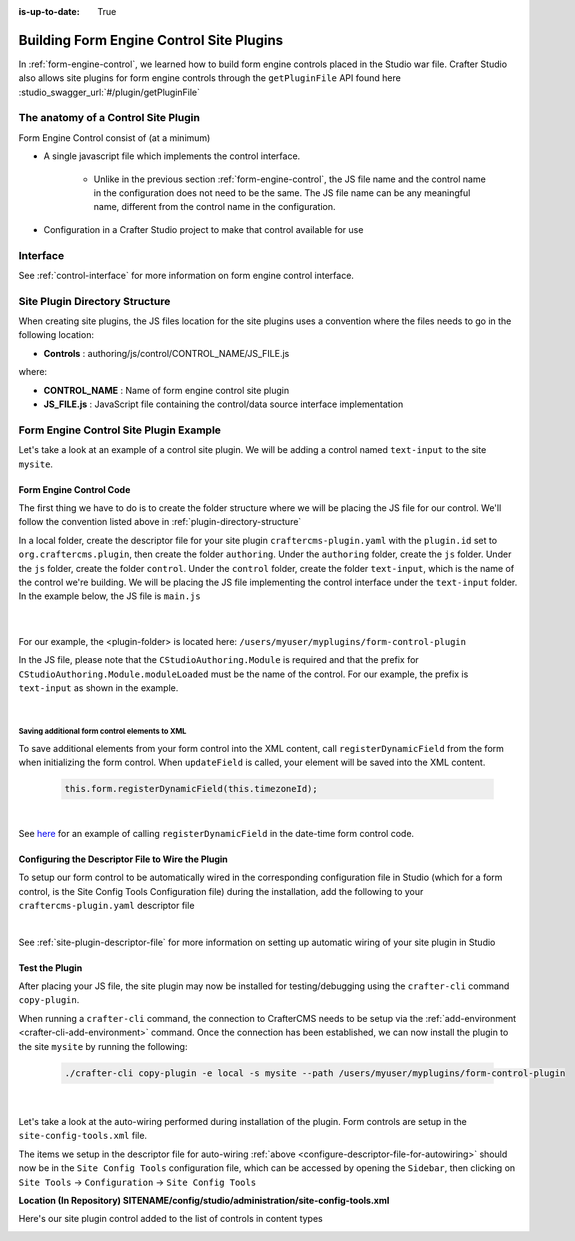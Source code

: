 :is-up-to-date: True

.. index:: Building Form Engine Controls Site Plugins, Form Control Site Plugins, Site Plugins

.. _building-plugins-controls:

=========================================
Building Form Engine Control Site Plugins
=========================================

In :ref:`form-engine-control`, we learned how to build form engine controls placed in the Studio war file.  Crafter Studio also allows site plugins for form engine controls through the ``getPluginFile`` API found here :studio_swagger_url:`#/plugin/getPluginFile`

------------------------------------
The anatomy of a Control Site Plugin
------------------------------------

Form Engine Control consist of (at a minimum)

* A single javascript file which implements the control interface.

    * Unlike in the previous section :ref:`form-engine-control`, the JS file name and the control name in the configuration does not need to be the same.  The JS file name can be any meaningful name, different from the control name in the configuration.

* Configuration in a Crafter Studio project to make that control available for use


---------
Interface
---------

See :ref:`control-interface` for more information on form engine control interface.

.. _plugin-directory-structure:

-------------------------------
Site Plugin Directory Structure
-------------------------------

When creating site plugins, the JS files location for the site plugins uses a convention where the files needs to go in the following location:

* **Controls** : authoring/js/control/CONTROL_NAME/JS_FILE.js

where:

- **CONTROL_NAME** : Name of form engine control site plugin
- **JS_FILE.js** : JavaScript file containing the control/data source interface implementation

---------------------------------------
Form Engine Control Site Plugin Example
---------------------------------------
Let's take a look at an example of a control site plugin.  We will be adding a control named ``text-input`` to the site ``mysite``.

^^^^^^^^^^^^^^^^^^^^^^^^
Form Engine Control Code
^^^^^^^^^^^^^^^^^^^^^^^^

The first thing we have to do is to create the folder structure where we will be placing the JS file for our control.  We'll follow the convention listed above in :ref:`plugin-directory-structure`

In a local folder, create the descriptor file for your site plugin ``craftercms-plugin.yaml`` with the ``plugin.id`` set to ``org.craftercms.plugin``, then create the folder ``authoring``.  Under the ``authoring`` folder, create the ``js`` folder.  Under the ``js`` folder,  create the folder ``control``.  Under the ``control`` folder, create the folder ``text-input``, which is the name of the control we're building.  We will be placing the JS file implementing the control interface under the ``text-input`` folder.  In the example below, the JS file is ``main.js``

   .. code-block:: text
      :caption: *Form Engine Control Plugin Directory Structure*

      <plugin-folder>/
        craftercms-plugin.yaml
        authoring/
          static-assets/
            plugins/
              org/
                craftercms/
                  plugin/
                    control/
                      text-input/
                        main.js

   |

For our example, the <plugin-folder> is located here: ``/users/myuser/myplugins/form-control-plugin``

In the JS file, please note that the ``CStudioAuthoring.Module`` is required and that the prefix for ``CStudioAuthoring.Module.moduleLoaded`` must be the name of the control.  For our example, the prefix is ``text-input`` as shown in the example.

.. code-block:: js
    :linenos:
    :emphasize-lines: 51
    :caption: *authoring/js/control/text-input/main.js*

    CStudioForms.Controls.textInput = CStudioForms.Controls.textInput ||
    function(id, form, owner, properties, constraints, readonly)  {
    	this.owner = owner;
    	this.owner.registerField(this);
    	this.errors = [];
    	this.properties = properties;
    	this.constraints = constraints;
    	this.inputEl = null;
    	this.patternErrEl = null;
    	this.countEl = null;
    	this.required = false;
    	this.value = "_not-set";
    	this.form = form;
    	this.id = id;
    	this.readonly = readonly;

    	return this;
    }

    YAHOO.extend(CStudioForms.Controls.textInput, CStudioForms.CStudioFormField, {

        getLabel: function() {
            return CMgs.format(langBundle, "Text Input");
        },
        .
        .
        .

        getName: function() {
    	    	return "text-input";
        },

        getSupportedProperties: function() {
    	    return [
    		    { label: CMgs.format(langBundle, "displaySize"), name: "size", type: "int", defaultValue: "50" },
    		    { label: CMgs.format(langBundle, "maxLength"), name: "maxlength", type: "int",  defaultValue: "50" },
    		    { label: CMgs.format(langBundle, "readonly"), name: "readonly", type: "boolean" },
    		    { label: "Tokenize for Indexing", name: "tokenize", type: "boolean",  defaultValue: "false" }
    	    ];
        },

        getSupportedConstraints: function() {
    	    return [
    		    { label: CMgs.format(langBundle, "required"), name: "required", type: "boolean" },
    		    { label: CMgs.format(langBundle, "matchPattern"), name: "pattern", type: "string" },
    	    ];
        }

    });

    CStudioAuthoring.Module.moduleLoaded("text-input", CStudioForms.Controls.textInput);

|

Saving additional form control elements to XML
^^^^^^^^^^^^^^^^^^^^^^^^^^^^^^^^^^^^^^^^^^^^^^

To save additional elements from your form control into the XML content, call ``registerDynamicField`` from the form when initializing the form control.  When ``updateField`` is called, your element will be saved into the XML content.

 .. code-block:: js

    this.form.registerDynamicField(this.timezoneId);

|

See `here <https://github.com/craftercms/studio-ui/tree/develop/static-assets/components/cstudio-forms/controls/date-time.js#L865>`__ for an example of calling ``registerDynamicField`` in the date-time form control code.

.. _configure-descriptor-file-for-autowiring:

^^^^^^^^^^^^^^^^^^^^^^^^^^^^^^^^^^^^^^^^^^^^^^^^^^
Configuring the Descriptor File to Wire the Plugin
^^^^^^^^^^^^^^^^^^^^^^^^^^^^^^^^^^^^^^^^^^^^^^^^^^

To setup our form control to be automatically wired in the corresponding configuration file in Studio (which for a form control, is the Site Config Tools Configuration file) during the installation, add the following to your ``craftercms-plugin.yaml`` descriptor file

.. code-block:: yaml
   :linenos:
   :caption: *craftercms-plugin.yaml*

   installation:
    - type: form-control
      element:
        name: control
        children:
          - name: plugin
            children:
              - name: pluginId
                value: org.craftercms.plugin.control
              - name: type
                value: control
              - name: name
                value: text-input
              - name: filename
                value: main.js
          - name: icon
            children:
              - name: class
                value: fa-pencil-square-o

|

See :ref:`site-plugin-descriptor-file` for more information on setting up automatic wiring of your site plugin in Studio

^^^^^^^^^^^^^^^
Test the Plugin
^^^^^^^^^^^^^^^

After placing your JS file, the site plugin may now be installed for testing/debugging using the ``crafter-cli`` command ``copy-plugin``.

When running a ``crafter-cli`` command, the connection to CrafterCMS needs to be setup via the :ref:`add-environment <crafter-cli-add-environment>` command. Once the connection has been established, we can now install the plugin to the site ``mysite`` by running the following:

   ..  code-block:: bash

       ./crafter-cli copy-plugin -e local -s mysite --path /users/myuser/myplugins/form-control-plugin

   |


Let's take a look at the auto-wiring performed during installation of the plugin.  Form controls are setup in the ``site-config-tools.xml``  file.

The items we setup in the descriptor file for auto-wiring :ref:`above <configure-descriptor-file-for-autowiring>` should now be in the ``Site Config Tools`` configuration file, which can be accessed  by opening the ``Sidebar``, then clicking  on ``Site Tools`` -> ``Configuration``  ->  ``Site Config Tools``

**Location (In Repository) SITENAME/config/studio/administration/site-config-tools.xml**

.. code-block:: xml
    :linenos:
    :emphasize-lines: 10-18

    <controls>
        <control>
            <name>auto-filename</name>
            .
            .
        </control>
        .
        .
        <control>
            <plugin>
                <pluginId>org.craftercms.plugin.control</pluginId>
                <type>control</type>
                <name>text-input</name>
                <filename>main.js</filename>
            </plugin>
            <icon>
                <class>fa-pencil-square-o</class>
            </icon>
        </control>
    </controls>


Here's our site plugin control added to the list of controls in content types

.. image:: /_static/images/form-controls/control-plugin-added.png
    :width: 50 %
    :alt: Form Engine Control Site Plugin Added to Content Type
    :align: center
